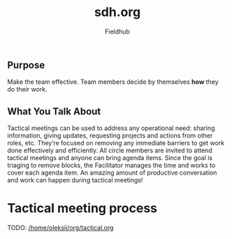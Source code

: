 #+AUTHOR: Fieldhub
#+TITLE: sdh.org
#+options: num:nil toc:nil ^:nil

** Purpose

Make the team effective. Team members decide by themselves *how* they do their work.

** What You Talk About

Tactical meetings can be used to address any operational need: sharing information, giving updates, requesting projects and actions from other roles, etc. They’re focused on removing any immediate barriers to get work done effectively and efficiently. All circle members are invited to attend tactical meetings and anyone can bring agenda items. Since the goal is triaging to remove blocks, the Facilitator manages the time and works to cover each agenda item. An amazing amount of productive conversation and work can happen during tactical meetings!

* Tactical meeting process
 
TODO: [[/home/oleksii/org/tactical.org]]
